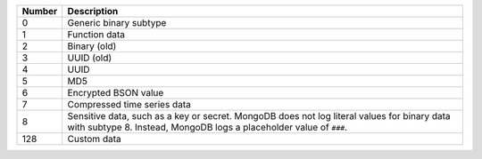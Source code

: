 .. list-table::
    :header-rows: 1

    * - Number
      - Description

    * - 0
      - Generic binary subtype

    * - 1
      - Function data

    * - 2
      - Binary (old)
 
    * - 3
      - UUID (old)

    * - 4
      - UUID

    * - 5
      - MD5
 
    * - 6
      - Encrypted BSON value

    * - 7
      - Compressed time series data

        .. versionadded:: 5.2

    * - 8
      - Sensitive data, such as a key or secret. MongoDB does not log
        literal values for binary data with subtype 8. Instead, MongoDB
        logs a placeholder value of ``###``.

    * - 128
      - Custom data
